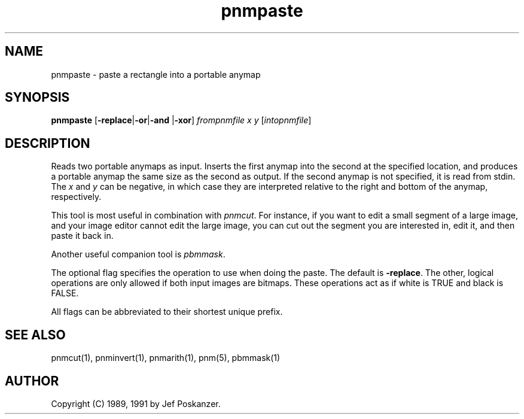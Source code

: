 .TH pnmpaste 1 "21 February 1991"
.IX pnmpaste
.SH NAME
pnmpaste - paste a rectangle into a portable anymap
.SH SYNOPSIS
.B pnmpaste
.RB [ -replace | -or | -and
.RB | -xor ]
.I frompnmfile x y
.RI [ intopnmfile ]
.SH DESCRIPTION
Reads two portable anymaps as input.
Inserts the first anymap into the second at the specified location,
and produces a portable anymap the same size as the second as output.
.IX paste
If the second anymap is not specified, it is read from stdin.
The
.I x
and
.I y
can be negative, in which case they are interpreted
relative to the right and bottom of the anymap, respectively.
.PP
This tool is most useful in combination with
.IR pnmcut .
.IX pnmcut
For instance, if you want to edit a small segment of a large
image, and your image editor cannot edit the
large image, you can cut out the segment you are interested in,
edit it, and then paste it back in.
.PP
Another useful companion tool is
.IR pbmmask .
.IX pnmmask
.OPTIONS
.PP
The optional flag specifies the operation to use when doing the paste.
The default is
.BR -replace .
The other, logical operations are only allowed if both input images
are bitmaps.
.IX "logical operations"
These operations act as if white is TRUE and black is FALSE.
.PP
All flags can be abbreviated to their shortest unique prefix.
.SH "SEE ALSO"
pnmcut(1), pnminvert(1), pnmarith(1), pnm(5), pbmmask(1)
.SH AUTHOR
Copyright (C) 1989, 1991 by Jef Poskanzer.
.\" Permission to use, copy, modify, and distribute this software and its
.\" documentation for any purpose and without fee is hereby granted, provided
.\" that the above copyright notice appear in all copies and that both that
.\" copyright notice and this permission notice appear in supporting
.\" documentation.  This software is provided "as is" without express or
.\" implied warranty.
